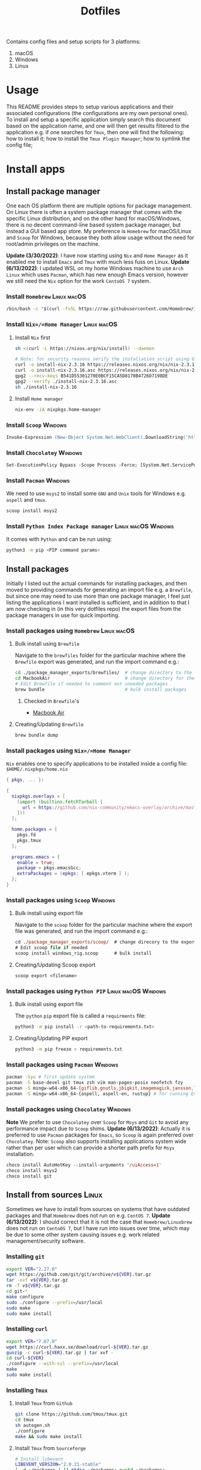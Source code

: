 #+TITLE: Dotfiles

Contains config files and setup scripts for 3 platforms:
1. macOS
2. Windows
3. Linux

* Usage
This README provides steps to setup various applications and their associated configurations (the configurations are my own personal ones). To install and setup a specific application simply search this document based on the application name, and one will then get results filtered to the application e.g. if one searches for =Tmux=, then one will find the following: how to install it; how to install the =Tmux Plugin Manager=; how to symlink the config file;

* Install apps
** Install package manager
One each OS platform there are multiple options for package management. On Linux there is often a system package manager that comes with the specific Linux distribution, and on the other hand for macOS/Windows, there is no decent command-line based system package manager, but instead a GUI based app store. My preference is =Homebrew= for macOS/Linux and =Scoop= for Windows, because they both allow usage without the need for root/admin privileges on the machine.

*Update (3/30/2022)*:
I have now starting using =Nix= and =Home Manager= as it enabled me to install =Emacs= and =Tmux= with much less fuss on Linux.
*Update (6/13/2022)*:
I updated WSL on my home Windows machine to use =Arch Linux= which uses =Pacman=, which has new enough Emacs version, however we still need the =Nix= option for the work =CentoOS 7= system.

*** Install =Homebrew= :Linux:macOS:
#+begin_src sh
/bin/bash -c "$(curl -fsSL https://raw.githubusercontent.com/Homebrew/install/HEAD/install.sh)"
#+end_src

*** Install =Nix=/=Home Manager= :Linux:macOS:
**** Install =Nix= first
#+begin_src sh
sh <(curl -L https://nixos.org/nix/install) --daemon

# Note: for security reasons verify the installation script using GPG signatures
curl -o install-nix-2.3.16 https://releases.nixos.org/nix/nix-2.3.16/install
curl -o install-nix-2.3.16.asc https://releases.nixos.org/nix/nix-2.3.16/install.asc
gpg2 --recv-keys B541D55301270E0BCF15CA5D8170B4726D7198DE
gpg2 --verify ./install-nix-2.3.16.asc
sh ./install-nix-2.3.16
#+end_src

**** Install =Home manager=
#+begin_src sh
nix-env -iA nixpkgs.home-manager
#+end_src

*** Install =Scoop= :Windows:
#+begin_src ps
Invoke-Expression (New-Object System.Net.WebClient).DownloadString('https://get.scoop.sh')
#+end_src

*** Install =Chocolatey= :Windows:
#+begin_src ps
Set-ExecutionPolicy Bypass -Scope Process -Force; [System.Net.ServicePointManager]::SecurityProtocol = [System.Net.ServicePointManager]::SecurityProtocol -bor 3072; iex ((New-Object System.Net.WebClient).DownloadString('https://community.chocolatey.org/install.ps1'))
#+end_src

*** Install =Pacman= :Windows:
We need to use =msys2= to install some =GNU= and =Unix= tools for Windows e.g. ~aspell~ and ~tmux~.
#+begin_src sh
scoop install msys2
#+end_src

*** Install =Python Index Package manager= :Linux:macOS:Windows:
It comes with =Python= and can be run using:
#+begin_src sh
python3 -m pip <PIP command params>
#+end_src

** Install packages
Initially I listed out the actual commands for installing packages, and then moved to providing commands for generating an import file e.g. a =Brewfile=, but since one may need to use more than one package manager, I feel just listing the applications I want installed is sufficient, and in addition to that I am now checking in (in this very dotfiles repo) the export files from the package managers in use for quick importing.
*** Install packages using =Homebrew= :Linux:macOS:
**** Bulk install using =Brewfile=
Navigate to the ~brewfiles~ folder for the particular machine where the ~Brewfile~ export was generated, and run the import command e.g.:
#+begin_src sh
cd ./package_manager_exports/brewfiles/  # change directory to the exported brewfiles
cd MacbookAir                            # change directory for the relevant machine
# Edit Brewfile if needed to comment out uneeded packages
brew bundle                              # bulk install packages
#+end_src

***** Checked in =Brewfile='s
- [[file:Brewfiles/][Macbook Air]]
**** Creating/Updating =Brewfile=
#+begin_src sh
brew bundle dump
#+end_src

*** Install packages using =Nix=/=Home Manager=
=Nix= enables one to specify applications to be installed inside a config file: ~$HOME/.nixpkgs/home.nix~
#+begin_src nix
{ pkgs, ... }:

{
  nixpkgs.overlays = [
    (import (builtins.fetchTarball {
      url = https://github.com/nix-community/emacs-overlay/archive/master.tar.gz;
    }))
  ];

  home.packages = [
    pkgs.fd
    pkgs.tmux
  ];

  programs.emacs = {
    enable = true;
    package = pkgs.emacsGcc;
    extraPackages = (epkgs: [ epkgs.vterm ] );
  };
}
#+end_src

*** Install packages using =Scoop= :Windows:
**** Bulk install using export file
Navigate to the ~scoop~ folder for the particular machine where the export file was generated, and run the import command e.g.:
#+begin_src ps
cd ./package_manager_exports/scoop/  # change direcory to the exported scoop files
# Edit scoop file if needed
scoop install windows_rig.scoop      # bulk install
#+end_src

**** Creating/Updating Scoop export
#+begin_src ps
scoop export <filename>
#+end_src

*** Install packages using =Python PIP= :Linux:macOS:Windows:
**** Bulk install using export file
The =python= =pip= export file is called a =requirments= file:
#+begin_src sh
python3 -m pip install -r <path-to-requirements.txt>
#+end_src
**** Creating/Updating PIP export
#+begin_src sh
python3 -m pip freeze > requirements.txt
#+end_src

*** Install packages using =Pacman= :Windows:
#+begin_src sh
pacman -Syu # first update system
pacman -S base-devel git tmux zsh vim man-pages-posix neofetch fzy
pacman -S mingw-w64-x86_64-{giflib,gnutls,jbigkit,imagemagick,jansson,lib{jpeg-turbo,png,rsvg,tiff,xml2},toolchain,xpm-nox} # for building Emacs
pacman -S mingw-w64-x86_64-{aspell, aspell-en, rustup} # for running Emacs
#+end_src

*** Install packages using =Chocolatey= :Windows:
*Note* We prefer to use =Chocolatey= over =Scoop= for =Msys= and =Git= to avoid any performance impact due to =Scoop= shims.
*Update (6/13/2022)*: Actually it is preferred to use =Pacman= packages for =Emacs=, so =Scoop= is again preferred over =Chocolatey=. Note: =Scoop= also supports installing applications system wide rather than per user which can provide a shorter path prefix for =Msys= installation.
#+begin_src ps
choco install AutoHotKey --install-arguments '/uiAccess=1'
choco install msys2
choco install git
#+end_src

** Install from sources :Linux:
Sometimes we have to install from sources on systems that have outdated packages and that =Homebrew= does not run on e.g. =CentOS 7=.
*Update (6/13/2022)*: I should correct that it is not the case that =Homebrew/Linuxbrew= does not run on =CentoOS 7=, but I have run into issues over time, which may be due to some other system causing issues e.g. work related management/security software.
*** Installing =git=
#+BEGIN_SRC sh
export VER="2.27.0"
wget https://github.com/git/git/archive/v${VER}.tar.gz
tar -xvf v${VER}.tar.gz
rm -f v${VER}.tar.gz
cd git-*
make configure
sudo ./configure --prefix=/usr/local
sudo make
sudo make install
#+END_SRC

*** Installing =curl=
#+BEGIN_SRC sh
export VER="7.67.0"
wget https://curl.haxx.se/download/curl-${VER}.tar.gz
gunzip -c curl-${VER}.tar.gz | tar xvf -
cd curl-${VER}
./configure --with-ssl --prefix=/usr/local
make
sudo make install
#+END_SRC

*** Installing =Tmux=
**** Install =Tmux= from =Github=
#+BEGIN_SRC sh
git clone https://github.com/tmux/tmux.git
cd tmux
sh autogen.sh
./configure
make && sudo make install
#+END_SRC

**** Install =Tmux= from =Sourceforge=
#+BEGIN_SRC sh
# Install libevent
LIBEVENT_VERSION="2.0.21-stable"
[ -d ~/packages ] || mkdir ~/packages; pushd ~/packages;
wget https://github.com/downloads/libevent/libevent/libevent-$LIBEVENT_VERSION.tar.gz
tar zxvf libevent-$LIBEVENT_VERSION.tar.gz
cd libevent-$LIBEVENT_VERSION
./configure --prefix=/usr/local
make && sudo make install

# Install Tmux
TMUX_VERSION="3.2"
[ -d ~/packages ] || mkdir ~/packages; pushd ~/packages;
wget http://downloads.sourceforge.net/tmux/tmux-$TMUX_VERSION.tar.gz
tar zxvf tmux-$TMUX_VERSION.tar.gz
cd tmux-$TMUX_VERSION
LDFLAGS="-L/usr/local/lib -Wl,-rpath=/usr/local/lib" ./configure --prefix=/usr/local
make && sudo make install
#+END_SRC

*** Installing =ZSH=
#+BEGIN_SRC sh
ZSH_SRC_LINK="https://sourceforge.net/projects/zsh/files/latest/download"
ZSH_SRC_FILE="zsh.tar.xz"

TMP_DIR=$(mktemp -d) && cd $TMP_DIR
curl -Lo "$ZSH_SRC_FILE" "$ZSH_SRC_LINK"
tar xJvf "$ZSH_SRC_FILE" --strip-components 1
./configure --prefix="/usr/local" \
    CPPFLAGS="-I/usr/local/include" \
    LDFLAGS="-L/usr/local/lib"
make -j && sudo make install
#+END_SRC

*** Installing =fd= using =Cargo=
#+BEGIN_SRC sh
cargo install fd-find
ln -s ~/.cargo/bin ~/bin # optional if the cargo bin is default in PATH
#+END_SRC

*** Installing =bat= using =Cargo=
#+BEGIN_SRC sh
cargo install bat
ln -s ~/.cargo/bin ~/bin # optional if the cargo bin is default in PATH
#+END_SRC

** Install python apps with =pip=
#+begin_src sh
python3 -m pip install dploy
python3 -m pip install ntfy
#+end_src

** List of used applications
*** Terminals
**** Common
#+begin_example
alacritty
#+end_example

**** Posix
#+begin_example
tmux
#+end_example

**** macOS
#+begin_example
iterm2
#+end_example

**** Windows
#+begin_example
WindowsTerminal
#+end_example

*** Shell
**** Common
#+begin_example
neofetch
ntfy
#+end_example

**** Posix
#+begin_example
zsh
vivid
#+end_example

**** Windows
#+begin_example
clink
Powershell
#+end_example

*** Editor/File Utilities
**** Common
#+begin_example
emacs
neovim

coreutils
ispell
bat
dust
fd
fzf
ripgrep
tree
#+end_example

*** Communications
**** Common
#+begin_example
Slack
Whatsapp
#+end_example

**** Posix
#+begin_example
isync
mu
#+end_example

*** Fonts
**** Common
#+begin_example
Hack
Iosevka
#+end_example

*** System Utilities
**** Common
#+begin_example
curl
openssh
topgrade
#+end_example

**** Posix
#+begin_example
htop
pstree
stow
tldr
keychain
#+end_example

**** Windows
#+begin_example
ack
aria2
findutils
wget
dploy
sudo

7zip
everything
processhacker
rapidee
sysinternals
windirstat
#+end_example

*** User Utilities
**** Common
#+begin_example
openssh
#+end_example

**** Posix
#+begin_example
isync
mu
stow
sword
#+end_example

*** Desktop Utilities
**** Common
#+begin_example
divvy
nomachine
#+end_example

**** macOS
#+begin_example
d12frosted/emacs-plus
daviderestivo/emacs-head
amethyst                     # unused - replaced by Hammerspoon
caffeine                     # unused - replaced by Hammerspoon
keycastr                     # unused - replaced by Hammerspoon
appcleaner
alfred
cursorcerer
lincastor                    # TODO Replace Lincastor with Hammerspoon
hammerspoon
shortcutdetective
basictex
karabiner-elements
#+end_example

**** Linux
#+begin_example
albert
#+end_example

**** Windows
#+begin_example
autohotkey
carnac
keypirinha
powertoys
mousejiggler
sumatrapdf
vlc
wox
#+end_example

*** Development Utilities
**** Common
#+begin_example
automake
clang-format
cmake
direnv
docker
editorconfig
freetds@0.91
git
gradle
jenv
jq
ninja
node
openjdk
perl
pyenv
pyenv-virtualenv
python
qt4
pyqt4
rbenv
rbtools
ruby
ruby-build
universal-ctags
unixodbc
#+end_example

**** Posix
#+begin_example
gcc
gdb
llvm
#+end_example

**** macOS
#+begin_example
ptrace
xcode
#+end_example

**** Linux
#+begin_example
fswatch
strace
#+end_example

**** Windows
#+begin_example
vcredist2015
windbg
#+end_example

* Install app specific plugin managers
** Install =Tmux Plugin Manager= :automated:
The =Tmux= configuration file checks for the existence of the local directory, and if not present it runs the below command:
#+begin_src sh
git clone https://github.com/tmux-plugins/tpm ~/.tmux/plugins/tpm
#+end_src

** Install =Zinit= a =Zsh= plugin manager :automated:
The ~./shell/dot-zshrc~ checks if =Zinit= is installed and prompts user to run below steps:
#+begin_src sh
mkdir ~/.zinit
git clone https://github.com/zdharma-continuum/zinit.git ~/.zinit/bin
#+end_src

** Install =Sword='s =installmgr=
#+begin_src sh
export SWORD_PATH=~/.sword
mkdir -p $SWORD_PATH/mods.d

echo yes |installmgr -init               # create a basic user config file
echo yes |installmgr -sc                 # sync config with list of known remote repos
#+end_src

** Install =Keypirinha='s =PackageControl= :Windows:
1. Open the ~Keypirinha: Console~ (Shortcut: ~F2~)
2. Enter the following:
#+begin_src python
import keypirinha as kp,keypirinha_net as kpn,os;p="PackageControl.keypirinha-package";d=kpn.build_urllib_opener().open("https://github.com/ueffel/Keypirinha-PackageControl/releases/download/1.0.4/"+p);pb=d.read();d.close();f=open(os.path.join(kp.installed_package_dir(),p),"wb");f.write(pb);f.close()
#+end_src

* Install app integrations
Some of these are auto-installed, by apps themselves according to their config, but the below are not.
** Editor integrations
*** =Chemacs 2= :automated:
Note: Using =Chemacs= means one has to run modified instructions for installing an Emacs distribution e.g. =Doom= or =Spacemacs=
The install instructions for =Chemacs 2= state to clone the repository, but we add it as a git submodule into the ~dot-emacs.d~ directory, ready for usage with =stow=.

*** Install =Doom Emacs= :automated:
Note: If using =Chemacs= then the below is slightly different from the instructions from the web-site i.e. the target directory should not be ~.emacs.d~ since this is where =Chemacs= will be installed to. Automated via being checked in as a git submodule.
#+begin_src sh
git clone --depth 1 https://github.com/hlissner/doom-emacs ~/.emacs.doom
~/.emacs.doom/bin/doom install
#+end_src

*** Install =Latex tools=
Note: The system should be installed via a package manager e.g. ~brew install basictex~, which provides the ~tlmgr~, which should then be used:
#+begin_src sh
sudo tlmgr update --self && \
    sudo tlmgr install \
    # for svg images
    dvisvgm \
    # for png images
    dvipng \
    # fonts
    collection-fontsrecommended \
    # source code highlighting
    minted
#+end_src

I am not sure if the below is needed?
#+begin_src sh
sudo tlmgr install wrapfig marvosym wasy wasysym
#+end_src

*** Setup =Email tools=
**** Authentication
***** macOS
****** Add mail app-password to =keychain=
Acquire a new app-password from your email account e.g. for =gmail= you can find it in account settings of your =google= profile.

******* Add app-password for mbsync from IMAP
#+begin_src sh
security add-generic-password -a lgreen -s mbsync-gmail-password -w <PASS>
#+end_src

******* Add app-password for SMTP server
#+begin_src sh
security add-internet-password -a lambert.green@gmail.com -l smtp.gmail.com -P 587 -r smtp -s smtp.gmail.com -w <PASS> -U
#+end_src

****** Download certificates from email provider
See ~.mbsyncrc~ file for location to put the certificates.  Below command will download the certificate chain, from which the public keys should be extracted into separate ~.crt~ files.
#+begin_src sh
openssl s_client -connect imap.gmail.com:993 -showcerts
#+end_src

***** Linux
****** TODO Add steps for setting up email on ArchLinux (on WSL)
**** Setup
#+begin_src sh
mbsync -a
mu init --maildir=~/.mail --my-address=lambert.green@gmail.com
mu index
#+end_src

*** Setup =Bible (KJV)=
Dependencies: see installing of =Sword= in earlier section of this document.
#+begin_src sh
echo yes |installmgr -r CrossWire        # refresh remote source
echo yes |installmgr -ri CrossWire KJV   # install module from remote source
installmgr -l                            # list installed modules

#Test
diatheke -b KJV -k Jn 3:16
#+end_src

* Symlink dotfiles
Initially I had some hand written scripts for doing the symlinking, but am now using =GNU Stow= since it is a more standardized approach.

** Symlink dotfiles using =Gnu Stow= :Linux:macOS:
*** Stow =Posix= configs
#+begin_src sh
stow shell git git_my git_work tmux vim nvim emacs spelling
#+end_src
*Note*: =stow= on =msys2= does not actually create symlinks, and instead does a copy.

*** Stow =macOS= config
#+begin_src sh
stow shell_osx git_osx alacritty_osx hammerspoon
#+end_src

*** Stow =Linux= config
#+begin_src sh
stow shell_linux git_linux alacritty_linux
#+end_src

** Symlink dotfiles using =Dploy= :Windows:
Unfortunately there is no =Gnu Stow= for =Windows=, but the =dploy= python package comes to the rescue.
#+begin_src ps
# Pre-requisates
# - Install Dploy: ~pip instal dploy~
# - Run the below in an Admin session e.g. ~sudo powershell~

#-------------------
# Windows only stuff
#-------------------
dploy stow ./alacritty_win $home
dploy link ./autohotkey/dot-autohotkey $home/.autohotkey
dploy stow ./Keypirinha $home
dploy stow ./WindowsPowerShell $home
dploy stow ./WindowsTerminal $home

#-------------
# TMux
#-------------
# First remove any existing files since dploy does not have a force function
rm ~/.tmux.conf

dploy link ./tmux/dot-tmux.conf $home/.tmux.conf
dploy link ./tmux/dot-tmux-256color $home/.tmux-256color
dploy link ./tmux/.tmux $home/.tmux

#-------------
# Vim + Neovim
#-------------
dploy link ./vim/dot-vimrc $home/_vimrc
dploy link ./vim/dot-gvimrc $home/_gvimrc
dploy stow ./nvim/.config/nvim $home/appdata/local/nvim

#-------------
# Emacs
#-------------
dploy link ./emacs/dot-emacs-profile $home/.emacs-profile
dploy link ./emacs/dot-emacs-profiles.el $home/.emacs-profiles.el
dploy link ./emacs/dot-emacs.default $home/.emacs.default
dploy link ./emacs/dot-doom.d $home/.doom.d

#-------------
# Git
#-------------
# First remove any existing files since dploy does not have a force function
rm ~/.gitignore, ~/.gitconfig

dploy link ./git/dot-gitignore $home/.gitignore
dploy link ./git/dot-common.gitconfig $home/.common.gitconfig
dploy link ./git_my/dot-my.gitconfig $home/.my.gitconfig
dploy link ./git_work/dot-work.gitconfig $home/.work.gitconfig
dploy link ./git_win/dot-gitconfig $home/.gitconfig

#-------------
# Shell (msys2)
#-------------
# First remove any existing files since dploy does not have a force function
rm ~/.profile, ~/.bash_profile, ~/.bashrc, ~/.zshrc, ~/.zprofile, ~/.shell_common

dploy link ./shell/dot-bash_profile $home/.bash_profile
dploy link ./shell/dot-bashrc $home/.bashrc
dploy link ./shell/dot-p10k.zsh $home/.p10k.zsh
dploy link ./shell/dot-profile $home/.profile
dploy link ./shell/dot-shell_common $home/.shell_common
dploy link ./shell/dot-zprofile $home/.zprofile
dploy link ./shell/dot-zshrc $home/.zshrc
dploy link ./shell_msys2/dot-profile_msys2 $home/.profile_msys2
dploy link ./shell_msys2/dot-shell_msys2 $home/.shell_msys2
#+end_src

* Special app configurations
** Setting up =tmux-256color= support
I have run into variations of issues trying to setup =24 bit true color= support, and so I am starting to capture specific info here.

The =tmux-256color= terminfo must be setup on the remote machine:
#+begin_src sh
tic -x ./tmux/dot-tmux-256color
#+end_src

Note: the terminfo file was sourced from here: https://gist.github.com/nicm/ea9cf3c93f22e0246ec858122d9abea1

Using new versions of =tmux= and the =tmux-256color= terminfo should be sufficient to get 24bit color in the terminal. Below is older information that is hopefully no longer needed:
*** Setting up =24 bit true color= for =Emacs= in terminal mode
The following file should be used to compile the appropriate terminfo
#+begin_src sh
# Use colon separators.
xterm-24bit|xterm with 24-bit direct color mode,
    use=xterm-256color,
    setb24=\E[48:2:%p1%{65536}%/%d:%p1%{256}%/%{255}%&%d:%p1%{255}%&%dm,
    setf24=\E[38:2:%p1%{65536}%/%d:%p1%{256}%/%{255}%&%d:%p1%{255}%&%dm,
# Use semicolon separators.
xterm-24bits|xterm with 24-bit direct color mode,
    use=xterm-256color,
    setb24=\E[48;2;%p1%{65536}%/%d;%p1%{256}%/%{255}%&%d;%p1%{255}%&%dm,
    setf24=\E[38;2;%p1%{65536}%/%d;%p1%{256}%/%{255}%&%d;%p1%{255}%&%dm,
#+end_src

Save the above in a file e.g ~terminfo-24bit.src~ and then run the below:
#+begin_src sh
tic -x -o ~/.terminfo terminfo-24bit.src
#+end_src

Now =Emacs= can be started with true-color using:
**** Using ~COLORTERM=truecolor~ (preferred way)
We can safely set this value in the environment so that we don't have to clutter the Emacs commandline.

**** Using ~TERM=xterm-24bit~ (old way)
This is the older way I was using, but it was safe to add this to the environment and hence I had created an alias to ensure it was set on the Emacs command-line.  Using ~COLORTERM~ is much better since it is safe to add the environment.
#+begin_src sh
TERM=xterm-24bit emacs -nw
#+end_src

** Setting up fonts for =Doom Emacs= on Windows
There are some manual steps that need to be done:
1. Run the below interactive functions:
#+begin_src elisp
(all-the-icons-install-fonts)      ;; for icons
(+ligatures/install-patched-font)  ;; for ligatures
#+end_src

2. Navigate to the directory where the fonts are downloaded to, and double-click each font file, and install them.

* Special local machine files
Ideally we should find a better solution but for now there are some local overrides that are needed on each machine.
** Local =Tmux= config
This is for setting up a theme for the particular machine:
+ Write the below to ~.tmux.local.conf~
#+begin_src conf
# Theme files
setenv -g TMUX_THEME_DARK $HOME/.tmux/themes/tmux.green.dark.conf
setenv -g TMUX_THEME_LIGHT $HOME/.tmux/themes/tmux.green.light.conf

# Default theme
setenv -g TMUX_THEME dark

# Toggle theme
# Below does not work because the shell that is spawned by run-shell does not
# have access to the currently running instance of Tmux.
# bind T run-shell '~/.tmux/scripts/tmux.sh toggle' \; display-message "Theme toggled."
#+end_src

* Desktop Application Launch files
Most application installers will write desktop shortcut files automatically, however there are some special cases where need to create these ourselves.

** Windows =Start Menu=
*** Emacs (WSL)
#+begin_src sh
C:\Users\Lambert\dev\my\scripts\start-emacs-in-wsl.vbs
#+end_src

*** Emacs (MSYS2)
#+begin_src sh
C:\Users\Lambert\scoop\apps\msys2\current\mingw64\bin\runemacs.exe
#+end_src

*** Emacs Client (MSYS2)
#+begin_src sh
C:\Users\Lambert\scoop\apps\msys2\current\mingw64\bin\emacsclientw.exe -c -n --server-file  c:/users/lambert/.emacs.doom/.local/etc/server/server
#+end_src

*** Emacs Server (MSYS2)
#+begin_src sh
C:\Users\Lambert\scoop\apps\msys2\current\mingw64\bin\runemacs.exe --daemon
#+end_src

*** Terminal - Alacritty
#+begin_src sh
C:\Users\Lambert\scoop\apps\alacritty\current\alacritty.exe --working-directory "%USERPROFILE%"
#+end_src

*** Unlock Desktop Session
#+begin_src sh
C:\Windows\System32\tscon.exe 8 /dest:console
#+end_src

* Setup base developer environment
Our primary developer environment is =Doom Emacs=.  To validate that we have a good base install of =Doom Emacs= we can run:
#+begin_src sh
doom doctor
#+end_src

While we don't necessarily need to have all the things installed to have a clean report from ~doom doctor~, I like to have a clean report, and so below are the things that need to be installed to get such clean report.

** Python
*** Upgrade system pip
#+begin_src sh
python3 -m pip install --upgrade pip
#+end_src

*** Install global packages
#+begin_src sh
python3 -m pip install black pyflakes isort pytest nose pipenv
#+end_src

*** Install =pyenv=
#+begin_src sh
brew install pyenv
#+end_src

**** Install some versions
#+begin_src sh
pyenv install -l  # list available options
peynv install $some_version
#+end_src

** CPP
#+begin_src sh
brew install llvm
#+end_src

** CC
#+begin_src sh
brew install glslang
#+end_src

** Markdown
#+begin_src sh
brew install markdown
#+end_src

** Shell
#+begin_src sh
brew install shfmt shellcheck
#+end_src

** Web
*** Install =npm=
#+begin_src sh
brew install npm
#+end_src

*** Install packages using =npm=
#+begin_src sh
npm install -g node stylelint js-beautify js-tidy
#+end_src

** Org
#+begin_src sh
brew install graphviz gnuplot
#+end_src

* Upgrading System/Apps/Packages
I have being remembering the commands to run to make the primary package manager run its update e.g. ~brew update~, ~pacman -Syu~, ~scoop update~.  However sometimes there is more than package manager in use e.g. ~home-manager~ on Linux work machine.
** Use =topgrade=
*** Dry run
#+begin_src sh
topgrade -n
#+end_src

** Manual update commands
*** Homebrew :Linux:macOS:
#+begin_src sh
brew update
#+end_src

*** Scoop :Windows:
#+begin_src powershell
scoop update; scoop upgrade *
#+end_src

*** Choco :Windows:
#+begin_src powershell
choco upgrade
#+end_src

*** Pacman :Windows:Linux:
#+begin_src sh
pacman -Syu
#+end_src

*** Nix/Home Manager :Linux:macOS:
#+begin_src sh
nix-channel --update
home-manager switch
#+end_src

*** Python Index Package manager
#+begin_src sh
brew update
pip3 -m install pip --upgrade
#+end_src

*** Linux OS :Linux:
**** CentOS
#+begin_src sh
sudo yum update
#+end_src

**** Ubuntu
#+begin_src sh
sudo apt update
#+end_src

**** Arch
#+begin_src sh
pacman -Syu
#+end_src

* Testing using Docker
** Pull docker base image
#+begin_src sh
docker pull archlinux/archlinux:base-devel
#+end_src

** Build docker image
#+begin_src sh
docker build --ssh default -t lambertgreen/dotfiles .
#+end_src

** Run docker container
#+begin_src sh
docker run -it lambertgreen/dotfiles
#+end_src

* TODOs [12/25]
** By OS Platform [0/7]
*** Windows [0/6]
**** TODO Double check =Scoop= sections on a Windows machine
**** TODO Address that =Powershell= needs modules to be installed
#+begin_src  ps
install-module -Name PSFzf -Scope CurrentUser
#+end_src
Note: modules ~z, get-childitemcolor~ require the parameter ~-AllowClobber~ as well.
Note: alternatively we could check-in the modules into this repository given they will show up under the symlinked =WindowsPowerShell= directory.
**** TODO Address issue where SSH-Agent will not work in =Windows=
The steps to get =git= working fine with =ssh= in =Windows= are:
1. The ~Windows OpenSSH Agent~ service must be changed from status ~disabled~ to ~enabled~ and set to start automatically.
2. Git must be configured to use the Windows SSH executable:
#+begin_src ps
git config --global core.sshCommand C:/Windows/System32/OpenSSH/ssh.exe
#+end_src

*Update (3/31/22)*: there is a long standing issue with the Windows SSH. Recommendation is to install OpenSSH via =Scoop=/=Choco=.
**** TODO Add steps for installing =Powershell= modules
+ Also consider just checking in the module files?
**** TODO Consider if =dploy= can be replaced by [[https://github.com/ralish/PSDotFiles][PSDotFiles]] or =Msys GNU Stow=
**** TODO Add steps for adding =scoop= buckets
+ Example: ~scoop bucket add nerd-fonts~
*** macOS [0/1]
**** TODO Add steps for setting up apps that don't have =dotfiles= support e.g. =Alfred=
**  Completed [12/12]
*** DONE Test reproducibility by using =Docker=
CLOSED: [2021-06-02 Wed 16:05]
*** DONE Fix first start of =Nvim= to no show errors
CLOSED: [2021-06-02 Wed 21:33]
*** DONE Replace individual per package calls with combined single line installs
CLOSED: [2022-03-29 Tue 16:52]
For example ~scoop p1 p2 p3~
*** DONE Consider adding =Chemacs2= and =Doom= as sub-modules
CLOSED: [2021-12-14 Tue 20:08]
So that simply doing ~stow emacs~ get things all done, or provide shorter setup blocks.

**** Notes
I have already added =Chemacs2= as a submodule, and it was convenient, so I think we should simply add =Doom= as well. But then what about =Spacemacs=?

*** DONE Add package manager export files for your machines [4/4]
CLOSED: [2021-12-14 Tue 20:08]
   Let's add these as a quick backup of existing installed applications.
**** [X] Add =Brewfile= for MacBook Air
CLOSED: [2021-12-14 Tue 20:08]
**** [X] Add =Brewfile= for MacBook Pro
CLOSED: [2021-12-14 Tue 20:08]
**** [X] Add =Scoop= export file for Windows Gaming rig
CLOSED: [2021-12-14 Tue 20:08]
**** [X] Add =Brewfile= for Ubuntu WSL machine
CLOSED: [2021-12-14 Tue 20:08]
*** DONE Add =Nix= files to the repo
CLOSED: [2022-08-17 Wed 11:32]
*** DONE Add steps/scripts for updating packages
CLOSED: [2023-02-02 Thu 13:06]
I have being remembering the commands to run to make the primary package manager run its update e.g. ~brew update~, ~pacman -Syu~, ~scoop update~.  However sometimes there is more than package manager in use e.g. ~home-manager~ on Linux work machine.  Maybe we need a script wrapper that does the right thing for to update a particular system?

**** An example that of a complex update on the Linux machine:
1. Update system and installed packages using ~sudo yum update~
2. Update =Nix= and installed packages using ~nix-channel --update~
3. Update =HomeManager= packages using ~home-manager switch~

**** An example of multiple updates on Windows machine:
1. Update system using =Windows Update= (fortunately this is already automatic)
2. Update =Scoop= and installed packages using ~scoop update~
3. Update =Msys2= and installed packages using ~pacman -Syu~
4. Update =Choco= and installed packages using ~choco update~
5. For each =WSL= instance update that Linux distribution.

**** [X] Consider using =topgrade=
CLOSED: [2023-02-02 Thu 13:05]
** TODO Update steps to setup =SSH= first so that ~git submodule~ command will work (i.e. use the =sshagent= instead of failing accessing the SSH key)
** TODO Add section for one-time setup for OS system [0/4]
*** [ ] Add section for =Windows=
**** [ ] Disable =Office= key hijacking of =Hyper=
***** Disable the single press Office key registration
#+begin_src bat
REG ADD HKCU\Software\Classes\ms-officeapp\Shell\Open\Command /t REG_SZ /d rundll32
#+end_src
***** The real disable
#+begin_src sh
git clone https://github.com/LambertGreen/OfficeKeyFix
#+end_src
*** [ ] Add section for =WSL2=
**** [ ] Set =ZSH= as user shell
This will make the shell start much faster than having =bash= ~execv zsh~.
+ Update the ~/etc/passwd~ file
